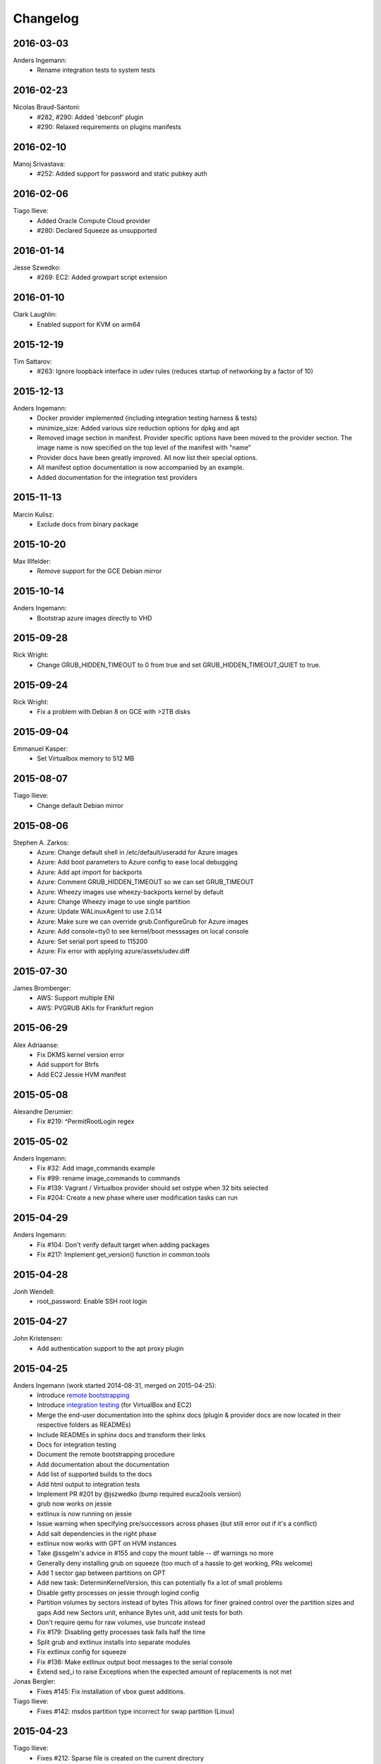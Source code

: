 Changelog
=========

2016-03-03
----------
Anders Ingemann:
  * Rename integration tests to system tests

2016-02-23
----------
Nicolas Braud-Santoni:
	* #282, #290: Added 'debconf' plugin
	* #290: Relaxed requirements on plugins manifests

2016-02-10
----------
Manoj Srivastava:
	* #252: Added support for password and static pubkey auth

2016-02-06
----------
Tiago Ilieve:
	* Added Oracle Compute Cloud provider
	* #280: Declared Squeeze as unsupported

2016-01-14
----------
Jesse Szwedko:
	* #269: EC2: Added growpart script extension

2016-01-10
----------
Clark Laughlin:
	* Enabled support for KVM on arm64

2015-12-19
----------
Tim Sattarov:
	* #263: Ignore loopback interface in udev rules (reduces startup of networking by a factor of 10)

2015-12-13
----------
Anders Ingemann:
	* Docker provider implemented (including integration testing harness & tests)
	* minimize_size: Added various size reduction options for dpkg and apt
	* Removed image section in manifest.
	  Provider specific options have been moved to the provider section.
	  The image name is now specified on the top level of the manifest with "name"
	* Provider docs have been greatly improved. All now list their special options.
	* All manifest option documentation is now accompanied by an example.
	* Added documentation for the integration test providers

2015-11-13
----------
Marcin Kulisz:
	* Exclude docs from binary package

2015-10-20
----------
Max Illfelder:
	* Remove support for the GCE Debian mirror

2015-10-14
----------
Anders Ingemann:
	* Bootstrap azure images directly to VHD

2015-09-28
----------
Rick Wright:
	* Change GRUB_HIDDEN_TIMEOUT to 0 from true and set GRUB_HIDDEN_TIMEOUT_QUIET to true.

2015-09-24
----------
Rick Wright:
	* Fix a problem with Debian 8 on GCE with >2TB disks

2015-09-04
----------
Emmanuel Kasper:
	* Set Virtualbox memory to 512 MB

2015-08-07
----------
Tiago Ilieve:
	* Change default Debian mirror

2015-08-06
----------
Stephen A. Zarkos:
	* Azure: Change default shell in /etc/default/useradd for Azure images
	* Azure: Add boot parameters to Azure config to ease local debugging
	* Azure: Add apt import for backports
	* Azure: Comment GRUB_HIDDEN_TIMEOUT so we can set GRUB_TIMEOUT
	* Azure: Wheezy images use wheezy-backports kernel by default
	* Azure: Change Wheezy image to use single partition
	* Azure: Update WALinuxAgent to use 2.0.14
	* Azure: Make sure we can override grub.ConfigureGrub for Azure images
	* Azure: Add console=tty0 to see kernel/boot messsages on local console
	* Azure: Set serial port speed to 115200
	* Azure: Fix error with applying azure/assets/udev.diff

2015-07-30
----------
James Bromberger:
	* AWS: Support multiple ENI
	* AWS: PVGRUB AKIs for Frankfurt region

2015-06-29
----------
Alex Adriaanse:
	* Fix DKMS kernel version error
	* Add support for Btrfs
	* Add EC2 Jessie HVM manifest

2015-05-08
----------
Alexandre Derumier:
    * Fix #219: ^PermitRootLogin regex

2015-05-02
----------
Anders Ingemann:
	* Fix #32: Add image_commands example
	* Fix #99: rename image_commands to commands
	* Fix #139: Vagrant / Virtualbox provider should set ostype when 32 bits selected
	* Fix #204: Create a new phase where user modification tasks can run

2015-04-29
----------
Anders Ingemann:
	* Fix #104: Don't verify default target when adding packages
	* Fix #217: Implement get_version() function in common.tools

2015-04-28
----------
Jonh Wendell:
	* root_password: Enable SSH root login

2015-04-27
----------
John Kristensen:
	* Add authentication support to the apt proxy plugin

2015-04-25
----------
Anders Ingemann (work started 2014-08-31, merged on 2015-04-25):
	* Introduce `remote bootstrapping <bootstrapvz/remote>`__
	* Introduce `integration testing <tests/integration>`__ (for VirtualBox and EC2)
	* Merge the end-user documentation into the sphinx docs
	  (plugin & provider docs are now located in their respective folders as READMEs)
	* Include READMEs in sphinx docs and transform their links
	* Docs for integration testing
	* Document the remote bootstrapping procedure
	* Add documentation about the documentation
	* Add list of supported builds to the docs
	* Add html output to integration tests
	* Implement PR #201 by @jszwedko (bump required euca2ools version)
	* grub now works on jessie
	* extlinux is now running on jessie
	* Issue warning when specifying pre/successors across phases (but still error out if it's a conflict)
	* Add salt dependencies in the right phase
	* extlinux now works with GPT on HVM instances
	* Take @ssgelm's advice in #155 and copy the mount table -- df warnings no more
	* Generally deny installing grub on squeeze (too much of a hassle to get working, PRs welcome)
	* Add 1 sector gap between partitions on GPT
	* Add new task: DeterminKernelVersion, this can potentially fix a lot of small problems
	* Disable getty processes on jessie through logind config
	* Partition volumes by sectors instead of bytes
	  This allows for finer grained control over the partition sizes and gaps
	  Add new Sectors unit, enhance Bytes unit, add unit tests for both
	* Don't require qemu for raw volumes, use `truncate` instead
	* Fix #179: Disabling getty processes task fails half the time
	* Split grub and extlinux installs into separate modules
	* Fix extlinux config for squeeze
	* Fix #136: Make extlinux output boot messages to the serial console
	* Extend sed_i to raise Exceptions when the expected amount of replacements is not met

Jonas Bergler:
	* Fixes #145: Fix installation of vbox guest additions.

Tiago Ilieve:
	* Fixes #142: msdos partition type incorrect for swap partition (Linux)

2015-04-23
----------
Tiago Ilieve:
	* Fixes #212: Sparse file is created on the current directory

2014-11-23
----------
Noah Fontes:
	* Add support for enhanced networking on EC2 images

2014-07-12
----------
Tiago Ilieve:
	* Fixes #96: AddBackports is now a common task

2014-07-09
----------
Anders Ingemann:
	* Allow passing data into the manifest
	* Refactor logging setup to be more modular
	* Convert every JSON file to YAML
	* Convert "provider" into provider specific section

2014-07-02
----------
Vladimir Vitkov:
	* Improve grub options to work better with virtual machines

2014-06-30
----------
Tomasz Rybak:
	* Return information about created image

2014-06-22
----------
Victor Marmol:
	* Enable the memory cgroup for the Docker plugin

2014-06-19
----------
Tiago Ilieve:
	* Fixes #94: allow stable/oldstable as release name on manifest

Vladimir Vitkov:
	* Improve ami listing performance

2014-06-07
----------
Tiago Ilieve:
	* Download `gsutil` tarball to workspace instead of working directory
	* Fixes #97: remove raw disk image created by GCE after build

2014-06-06
----------
Ilya Margolin:
	* pip_install plugin

2014-05-23
----------
Tiago Ilieve:
	* Fixes #95: check if the specified APT proxy server can be reached

2014-05-04
----------
Dhananjay Balan:
	* Salt minion installation & configuration plugin
	* Expose debootstrap --include-packages and --exclude-packages options to manifest

2014-05-03
----------
Anders Ingemann:
	* Require hostname setting for vagrant plugin
	* Fixes #14: S3 images can now be bootstrapped outside EC2.
	* Added enable_agent option to puppet plugin

2014-05-02
----------
Tomasz Rybak:
	* Added Google Compute Engine Provider
